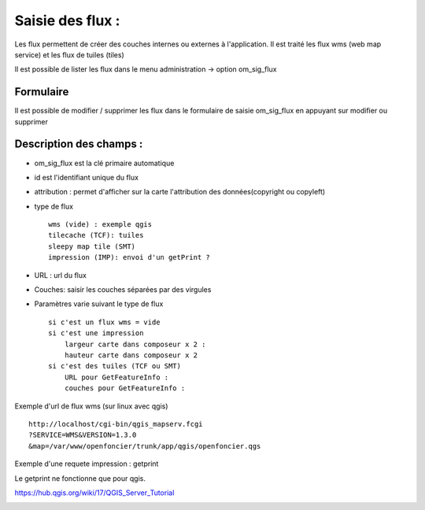 .. _om_sig_flux:




=================
Saisie des flux :
=================

Les flux permettent de créer des couches internes ou externes à l'application.
Il est traité les flux wms (web map service) et les flux de tuiles (tiles)


Il est possible de lister les flux dans le menu  administration -> option om_sig_flux

.. image:: tab_om_sig_flux.png


Formulaire
==========

Il est possible de modifier / supprimer les flux dans le formulaire de saisie om_sig_flux
en appuyant sur modifier ou supprimer

.. image:: form_om_sig_flux.png


Description des champs :
========================

- om_sig_flux est la clé primaire automatique

- id est l'identifiant unique du flux

- attribution : permet d'afficher sur la carte l'attribution des données(copyright ou copyleft)

- type de flux ::

    wms (vide) : exemple qgis
    tilecache (TCF): tuiles
    sleepy map tile (SMT)
    impression (IMP): envoi d'un getPrint ?
    
- URL : url du flux 

- Couches: saisir les couches séparées par des virgules

- Paramètres varie suivant le type de flux ::

    si c'est un flux wms = vide
    si c'est une impression
        largeur carte dans composeur x 2 :
        hauteur carte dans composeur x 2
    si c'est des tuiles (TCF ou SMT)
        URL pour GetFeatureInfo :
        couches pour GetFeatureInfo :

Exemple d'url de flux wms (sur linux avec qgis) ::

    http://localhost/cgi-bin/qgis_mapserv.fcgi
    ?SERVICE=WMS&VERSION=1.3.0
    &map=/var/www/openfoncier/trunk/app/qgis/openfoncier.qgs


Exemple d'une requete impression : getprint

Le getprint ne fonctionne que pour qgis.

https://hub.qgis.org/wiki/17/QGIS_Server_Tutorial

.. image:: getPrint.jpg



